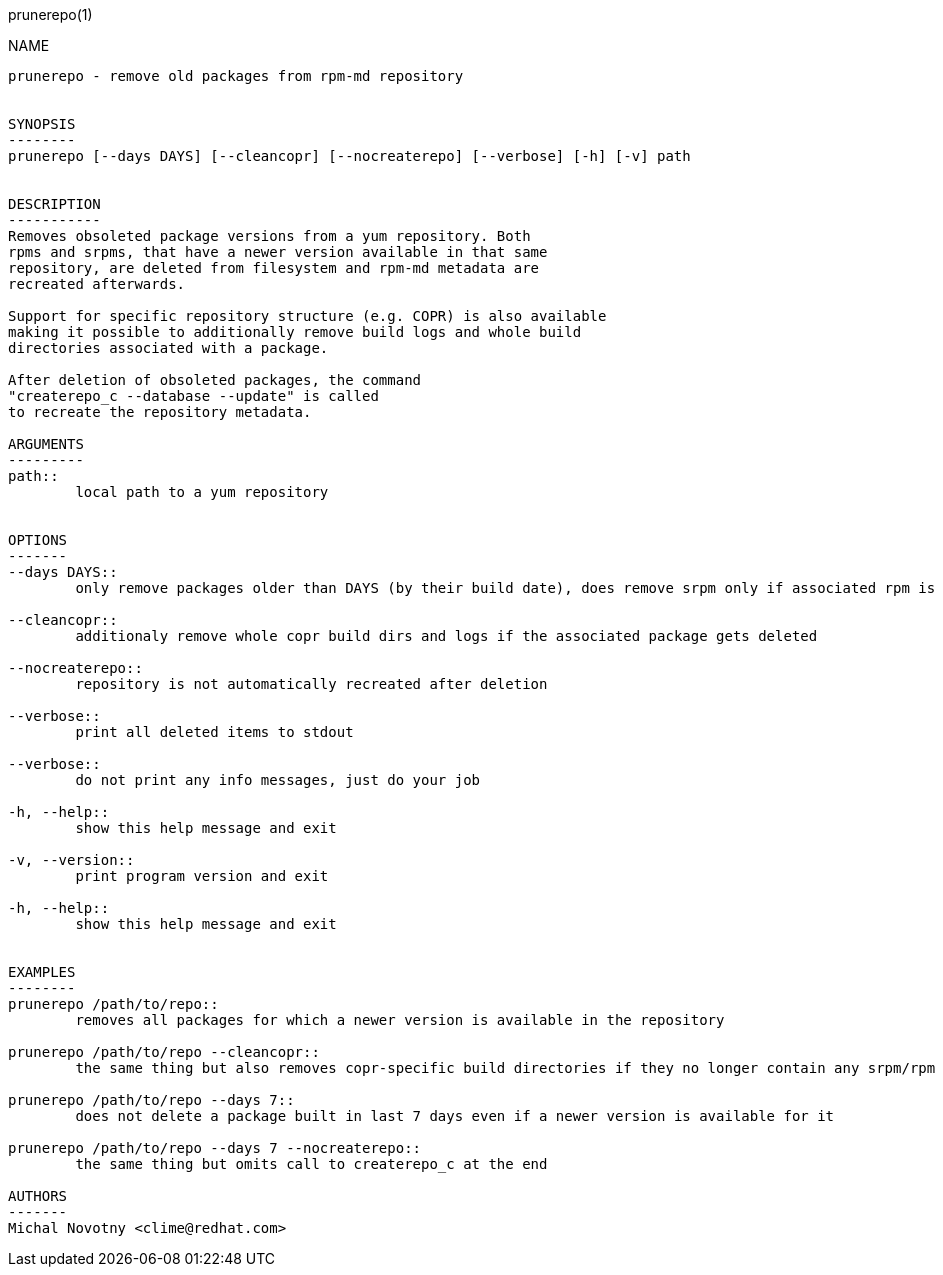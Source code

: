 prunerepo(1)
==========

NAME
----
prunerepo - remove old packages from rpm-md repository


SYNOPSIS
--------
prunerepo [--days DAYS] [--cleancopr] [--nocreaterepo] [--verbose] [-h] [-v] path


DESCRIPTION
-----------
Removes obsoleted package versions from a yum repository. Both
rpms and srpms, that have a newer version available in that same
repository, are deleted from filesystem and rpm-md metadata are 
recreated afterwards. 

Support for specific repository structure (e.g. COPR) is also available
making it possible to additionally remove build logs and whole build 
directories associated with a package. 

After deletion of obsoleted packages, the command
"createrepo_c --database --update" is called 
to recreate the repository metadata.

ARGUMENTS
---------
path::
	local path to a yum repository


OPTIONS
-------
--days DAYS::
	only remove packages older than DAYS (by their build date), does remove srpm only if associated rpm is removed

--cleancopr::
	additionaly remove whole copr build dirs and logs if the associated package gets deleted

--nocreaterepo::
	repository is not automatically recreated after deletion

--verbose::
	print all deleted items to stdout

--verbose::
	do not print any info messages, just do your job

-h, --help::
	show this help message and exit

-v, --version::
	print program version and exit

-h, --help::
	show this help message and exit


EXAMPLES
--------
prunerepo /path/to/repo::
	removes all packages for which a newer version is available in the repository

prunerepo /path/to/repo --cleancopr::
	the same thing but also removes copr-specific build directories if they no longer contain any srpm/rpm package 

prunerepo /path/to/repo --days 7::
	does not delete a package built in last 7 days even if a newer version is available for it

prunerepo /path/to/repo --days 7 --nocreaterepo::
	the same thing but omits call to createrepo_c at the end

AUTHORS
-------
Michal Novotny <clime@redhat.com>
